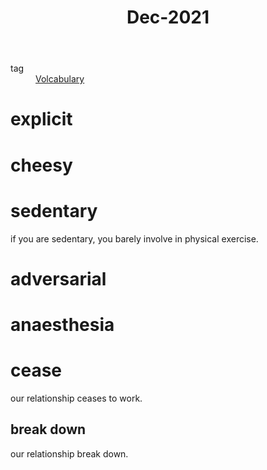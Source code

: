 :PROPERTIES:
:ID:       d2446012-4ffe-4673-8ded-9ecf65774bca
:END:
#+title: Dec-2021
#+filetags: :Volcabulary:

- tag :: [[id:a6863434-322b-4586-bee9-e0e042eb532e][Volcabulary]] 

* explicit

* cheesy

* sedentary

if you are sedentary, you barely involve in physical exercise.

* adversarial

* anaesthesia

* cease

  our relationship ceases to work.

** break down

   our relationship break down.
